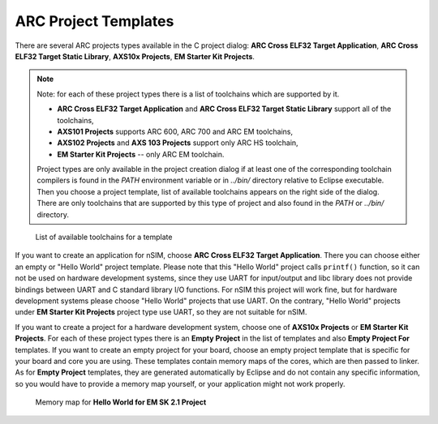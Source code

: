 .. _arc-project-templates:

ARC Project Templates
=====================

There are several ARC projects types available in the C project dialog:
**ARC Cross ELF32 Target Application**, **ARC Cross ELF32 Target Static
Library**, **AXS10x Projects**, **EM Starter Kit Projects**.

.. note::
    Note: for each of these project types there is a list of toolchains which
    are supported by it.

    * **ARC Cross ELF32 Target Application** and **ARC Cross ELF32 Target Static
      Library** support all of the toolchains,
    * **AXS101 Projects** supports ARC 600, ARC 700 and ARC EM toolchains,
    * **AXS102 Projects** and **AXS 103 Projects** support only ARC HS toolchain,
    * **EM Starter Kit Projects** -- only ARC EM toolchain.

    Project types are only available in the project creation dialog if at least one
    of the corresponding toolchain compilers is found in the `PATH` environment
    variable or in `../bin/` directory relative to Eclipse executable.
    Then you choose a project template, list of available toolchains appears on the
    right side of the dialog. There are only toolchains that are supported by this
    type of project and also found in the `PATH` or `../bin/` directory.

.. figure:: images/creating_project/toolchains_list.png

   List of available toolchains for a template

If you want to create an application for nSIM, choose **ARC Cross ELF32 Target
Application**. There you can choose either an empty or "Hello World" project
template. Please note that this "Hello World" project calls ``printf()`` function,
so it can not be used on hardware development systems, since they use UART for
input/output and libc library does not provide bindings between UART and
C standard library I/O functions. For nSIM this project will work fine, but for
hardware development systems please choose "Hello World" projects that use UART.
On the contrary, "Hello World" projects under **EM Starter Kit Projects** project
type use UART, so they are not suitable for nSIM.

If you want to create a project for a hardware development system, choose one of
**AXS10x Projects** or **EM Starter Kit Projects**. For each of these project
types there is an **Empty Project** in the list of templates and also **Empty
Project For** templates. If you want to create an empty project for your board,
choose an empty project template that is specific for your board and core you
are using. These templates contain memory maps of the cores, which are then
passed to linker. As for **Empty Project** templates, they are generated
automatically by Eclipse and do not contain any specific information, so you
would have to provide a memory map yourself, or your application might not work
properly.

.. figure:: images/creating_project/memory_map.png

   Memory map for **Hello World for EM SK 2.1 Project**




